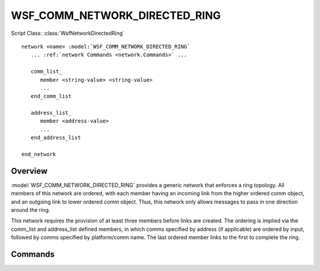 .. ****************************************************************************
.. CUI
..
.. The Advanced Framework for Simulation, Integration, and Modeling (AFSIM)
..
.. The use, dissemination or disclosure of data in this file is subject to
.. limitation or restriction. See accompanying README and LICENSE for details.
.. ****************************************************************************

WSF_COMM_NETWORK_DIRECTED_RING
------------------------------

.. model:: network WSF_COMM_NETWORK_DIRECTED_RING

Script Class: :class:`WsfNetworkDirectedRing`

.. parsed-literal::

   network <name> :model:`WSF_COMM_NETWORK_DIRECTED_RING`
      ... :ref:`network Commands <network.Commands>` ...
      
      comm_list_
         member <string-value> <string-value>
         ...
      end_comm_list
      
      address_list_
         member <address-value>
         ...
      end_address_list
      
   end_network
   
Overview
========

:model:`WSF_COMM_NETWORK_DIRECTED_RING` provides a generic network that enforces a ring topology. 
All members of this network are ordered, with each member having an incoming link from the higher ordered
comm object, and an outgoing link to lower ordered comm object. Thus, this network only allows messages to
pass in one direction around the ring.

This network requires the provision of at least three members before links are created. 
The ordering is implied via the comm_list and address_list defined members, in which comms specified
by address (if applicable) are ordered by input, followed by comms specified by platform/comm name. 
The last ordered member links to the first to complete the ring.

Commands
========

.. command:: comm_list ... end_comm_list

   Members of this network may be specified by identifying a comm object by its owning platform name and 
   the name of the comm. Each entry in this list is prefixed by the "member" command.

.. command:: address_list ... end_address_list

   Members of this network may be specified by identifying a comm object by its address. Each entry in this
   list is prefixed by the "member" command. This list is only available to comm objects that have specified
   addresses in input, as comms without specified addresses will be dynamically allocated at runtime.
